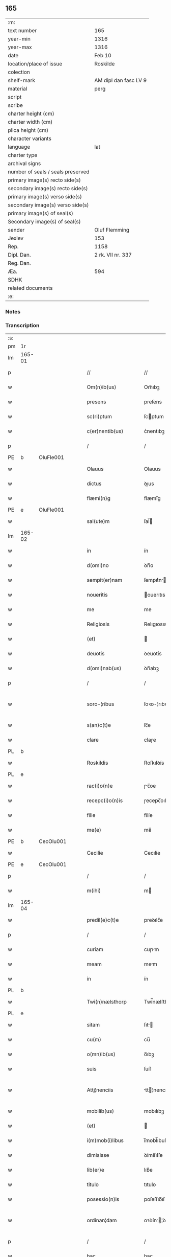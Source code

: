 ** 165

| :m:                               |                       |
| text number                       | 165                   |
| year-min                          | 1316                  |
| year-max                          | 1316                  |
| date                              | Feb 10                |
| location/place of issue           | Roskilde              |
| colection                         |                       |
| shelf-mark                        | AM dipl dan fasc LV 9 |
| material                          | perg                  |
| script                            |                       |
| scribe                            |                       |
| charter height (cm)               |                       |
| charter width (cm)                |                       |
| plica height (cm)                 |                       |
| character variants                |                       |
| language                          | lat                   |
| charter type                      |                       |
| archival signs                    |                       |
| number of seals / seals preserved |                       |
| primary image(s) recto side(s)    |                       |
| secondary image(s) recto side(s)  |                       |
| primary image(s) verso side(s)    |                       |
| secondary image(s) verso side(s)  |                       |
| primary image(s) of seal(s)       |                       |
| Secondary image(s) of seal(s)     |                       |
| sender                            | Oluf Flemming         |
| Jexlev                            | 153                   |
| Rep.                              | 1158                  |
| Dipl. Dan.                        | 2 rk. VII nr. 337     |
| Reg. Dan.                         |                       |
| Æa.                               | 594                   |
| SDHK                              |                       |
| related documents                 |                       |
| :e:                               |                       |

*** Notes


*** Transcription
| :s: |        |   |   |   |   |                        |              |   |   |   |   |     |   |   |   |               |
| pm  | 1r     |   |   |   |   |                        |              |   |   |   |   |     |   |   |   |               |
| lm  | 165-01 |   |   |   |   |                        |              |   |   |   |   |     |   |   |   |               |
| p   |        |   |   |   |   | //                     | //           |   |   |   |   | lat |   |   |   |        165-01 |
| w   |        |   |   |   |   | Om(n)ib(us)            | Om̅ıbꝫ        |   |   |   |   | lat |   |   |   |        165-01 |
| w   |        |   |   |   |   | presens                | preſens      |   |   |   |   | lat |   |   |   |        165-01 |
| w   |        |   |   |   |   | sc(ri)ptum             | ſcptum      |   |   |   |   | lat |   |   |   |        165-01 |
| w   |        |   |   |   |   | c(er)nentib(us)        | c͛nentıbꝫ     |   |   |   |   | lat |   |   |   |        165-01 |
| p   |        |   |   |   |   | /                      | /            |   |   |   |   | lat |   |   |   |        165-01 |
| PE  | b      | OluFle001  |   |   |   |                        |              |   |   |   |   |     |   |   |   |               |
| w   |        |   |   |   |   | Olauus                 | Olauus       |   |   |   |   | lat |   |   |   |        165-01 |
| w   |        |   |   |   |   | dictus                 | ꝺıus        |   |   |   |   | lat |   |   |   |        165-01 |
| w   |        |   |   |   |   | flæmi(n)g              | flæmı̅g       |   |   |   |   | lat |   |   |   |        165-01 |
| PE  | e      | OluFle001  |   |   |   |                        |              |   |   |   |   |     |   |   |   |               |
| w   |        |   |   |   |   | sal(ute)m              | ſal̅         |   |   |   |   | lat |   |   |   |        165-01 |
| lm  | 165-02 |   |   |   |   |                        |              |   |   |   |   |     |   |   |   |               |
| w   |        |   |   |   |   | in                     | ín           |   |   |   |   | lat |   |   |   |        165-02 |
| w   |        |   |   |   |   | d(omi)no               | ꝺn̅o          |   |   |   |   | lat |   |   |   |        165-02 |
| w   |        |   |   |   |   | sempit(er)nam          | ſempıt͛n    |   |   |   |   | lat |   |   |   |        165-02 |
| w   |        |   |   |   |   | noueritis              | ouerıtıs    |   |   |   |   | lat |   |   |   |        165-02 |
| w   |        |   |   |   |   | me                     | me           |   |   |   |   | lat |   |   |   |        165-02 |
| w   |        |   |   |   |   | Religiosis             | Relıgıosıs   |   |   |   |   | lat |   |   |   |        165-02 |
| w   |        |   |   |   |   | (et)                   |             |   |   |   |   | lat |   |   |   |        165-02 |
| w   |        |   |   |   |   | deuotis                | ꝺeuotís      |   |   |   |   | lat |   |   |   |        165-02 |
| w   |        |   |   |   |   | d(omi)nab(us)          | ꝺn̅abꝫ        |   |   |   |   | lat |   |   |   |        165-02 |
| p   |        |   |   |   |   | /                      | /            |   |   |   |   | lat |   |   |   |        165-02 |
| w   |        |   |   |   |   | soro-¦ribus            | ſoꝛo-¦rıbus  |   |   |   |   | lat |   |   |   | 165-02—165-03 |
| w   |        |   |   |   |   | s(an)c(t)e             | ſc̅e          |   |   |   |   | lat |   |   |   |        165-03 |
| w   |        |   |   |   |   | clare                  | claɼe        |   |   |   |   | lat |   |   |   |        165-03 |
| PL  | b      |   |   |   |   |                        |              |   |   |   |   |     |   |   |   |               |
| w   |        |   |   |   |   | Roskildis              | Roſkılꝺís    |   |   |   |   | lat |   |   |   |        165-03 |
| PL  | e      |   |   |   |   |                        |              |   |   |   |   |     |   |   |   |               |
| w   |        |   |   |   |   | rac(i)o(n)e            | ɼc̅oe        |   |   |   |   | lat |   |   |   |        165-03 |
| w   |        |   |   |   |   | recepc(i)o(n)is        | ɼecepc̅oıſ    |   |   |   |   | lat |   |   |   |        165-03 |
| w   |        |   |   |   |   | filie                  | fílíe        |   |   |   |   | lat |   |   |   |        165-03 |
| w   |        |   |   |   |   | me(e)                  | me̅           |   |   |   |   | lat |   |   |   |        165-03 |
| PE  | b      | CecOlu001  |   |   |   |                        |              |   |   |   |   |     |   |   |   |               |
| w   |        |   |   |   |   | Cecilie                | Cecılíe      |   |   |   |   | lat |   |   |   |        165-03 |
| PE  | e      | CecOlu001  |   |   |   |                        |              |   |   |   |   |     |   |   |   |               |
| p   |        |   |   |   |   | /                      | /            |   |   |   |   | lat |   |   |   |        165-03 |
| w   |        |   |   |   |   | m(ihi)                 | m           |   |   |   |   | lat |   |   |   |        165-03 |
| lm  | 165-04 |   |   |   |   |                        |              |   |   |   |   |     |   |   |   |               |
| w   |        |   |   |   |   | predil(e)c(t)e         | preꝺılc̅e     |   |   |   |   | lat |   |   |   |        165-04 |
| p   |        |   |   |   |   | /                      | /            |   |   |   |   | lat |   |   |   |        165-04 |
| w   |        |   |   |   |   | curiam                 | cuɼım       |   |   |   |   | lat |   |   |   |        165-04 |
| w   |        |   |   |   |   | meam                   | mem         |   |   |   |   | lat |   |   |   |        165-04 |
| w   |        |   |   |   |   | in                     | ín           |   |   |   |   | lat |   |   |   |        165-04 |
| PL  | b      |   |   |   |   |                        |              |   |   |   |   |     |   |   |   |               |
| w   |        |   |   |   |   | Twi(n)nælsthorp        | Twí̅nælﬅhoꝛp  |   |   |   |   | lat |   |   |   |        165-04 |
| PL  | e      |   |   |   |   |                        |              |   |   |   |   |     |   |   |   |               |
| w   |        |   |   |   |   | sitam                  | ſıt        |   |   |   |   | lat |   |   |   |        165-04 |
| w   |        |   |   |   |   | cu(m)                  | cu̅           |   |   |   |   | lat |   |   |   |        165-04 |
| w   |        |   |   |   |   | o(mn)ib(us)            | o̅ıbꝫ         |   |   |   |   | lat |   |   |   |        165-04 |
| w   |        |   |   |   |   | suis                   | ſuíſ         |   |   |   |   | lat |   |   |   |        165-04 |
| w   |        |   |   |   |   | Attj¦nenciis           | tt¦nencííſ |   |   |   |   | lat |   |   |   | 165-04—165-05 |
| w   |        |   |   |   |   | mobilib(us)            | mobılıbꝫ     |   |   |   |   | lat |   |   |   |        165-05 |
| w   |        |   |   |   |   | (et)                   |             |   |   |   |   | lat |   |   |   |        165-05 |
| w   |        |   |   |   |   | i(m)mob(i)libus        | ı̅mobl̅ıbuſ    |   |   |   |   | lat |   |   |   |        165-05 |
| w   |        |   |   |   |   | dimisisse              | ꝺímíſıſſe    |   |   |   |   | lat |   |   |   |        165-05 |
| w   |        |   |   |   |   | lib(er)e               | lıb͛e         |   |   |   |   | lat |   |   |   |        165-05 |
| w   |        |   |   |   |   | titulo                 | tıtulo       |   |   |   |   | lat |   |   |   |        165-05 |
| w   |        |   |   |   |   | posessio(n)is          | poſeſſıo̅ıſ   |   |   |   |   | lat |   |   |   |        165-05 |
| w   |        |   |   |   |   | ordinan¦dam            | oꝛꝺín¦ꝺa  |   |   |   |   | lat |   |   |   | 165-05—165-06 |
| p   |        |   |   |   |   | /                      | /            |   |   |   |   | lat |   |   |   |        165-06 |
| w   |        |   |   |   |   | hac                    | hac          |   |   |   |   | lat |   |   |   |        165-06 |
| w   |        |   |   |   |   | adiecta                | ꝺíe       |   |   |   |   | lat |   |   |   |        165-06 |
| w   |        |   |   |   |   | co(n)dic(i)o(n)e       | co̅ꝺıc̅oe      |   |   |   |   | lat |   |   |   |        165-06 |
| p   |        |   |   |   |   | /                      | /            |   |   |   |   | lat |   |   |   |        165-06 |
| w   |        |   |   |   |   | q(uod)                 | ꝙ            |   |   |   |   | lat |   |   |   |        165-06 |
| w   |        |   |   |   |   | q(ua)n(do)cu(n)q(ue)   | qn̅cu̅qꝫ       |   |   |   |   | lat |   |   |   |        165-06 |
| w   |        |   |   |   |   | m(ihi)                 | m           |   |   |   |   | lat |   |   |   |        165-06 |
| w   |        |   |   |   |   | vel                    | vel          |   |   |   |   | lat |   |   |   |        165-06 |
| w   |        |   |   |   |   | h(er)edib(us)          | h͛eꝺıbꝫ       |   |   |   |   | lat |   |   |   |        165-06 |
| w   |        |   |   |   |   | meis                   | meíſ         |   |   |   |   | lat |   |   |   |        165-06 |
| w   |        |   |   |   |   | visum                  | vıſu        |   |   |   |   | lat |   |   |   |        165-06 |
| lm  | 165-07 |   |   |   |   |                        |              |   |   |   |   |     |   |   |   |               |
| w   |        |   |   |   |   | fuerit                 | fuerít       |   |   |   |   | lat |   |   |   |        165-07 |
| w   |        |   |   |   |   | d(i)c(t)is             | ꝺc̅ıſ         |   |   |   |   | lat |   |   |   |        165-07 |
| w   |        |   |   |   |   | sororib(us)            | ſoꝛoꝛıbꝫ     |   |   |   |   | lat |   |   |   |        165-07 |
| w   |        |   |   |   |   | vigi(n)tj              | vıgı̅tȷ       |   |   |   |   | lat |   |   |   |        165-07 |
| w   |        |   |   |   |   | m(a)r(cas)             | mɼ͛           |   |   |   |   | lat |   |   |   |        165-07 |
| w   |        |   |   |   |   | puri                   | puɼı         |   |   |   |   | lat |   |   |   |        165-07 |
| w   |        |   |   |   |   | arg(en)tj              | rgᷠt        |   |   |   |   | lat |   |   |   |        165-07 |
| w   |        |   |   |   |   | po(n)deris             | po̅ꝺeɼíſ      |   |   |   |   | lat |   |   |   |        165-07 |
| w   |        |   |   |   |   | collonien(sis)         | collonıe̅    |   |   |   |   | lat |   |   |   |        165-07 |
| w   |        |   |   |   |   | p(ro)                  | ꝓ            |   |   |   |   | lat |   |   |   |        165-07 |
| lm  | 165-08 |   |   |   |   |                        |              |   |   |   |   |     |   |   |   |               |
| w   |        |   |   |   |   | recepc(i)o(n)e         | recepc̅oe     |   |   |   |   | lat |   |   |   |        165-08 |
| w   |        |   |   |   |   | p(re)d(i)c(t)a         | p̅ꝺc̅a         |   |   |   |   | lat |   |   |   |        165-08 |
| w   |        |   |   |   |   | integ(ra)lit(er)       | ınteglıt͛    |   |   |   |   | lat |   |   |   |        165-08 |
| w   |        |   |   |   |   | assig(na)re            | ſſıgɼe     |   |   |   |   | lat |   |   |   |        165-08 |
| p   |        |   |   |   |   | /                      | /            |   |   |   |   | lat |   |   |   |        165-08 |
| w   |        |   |   |   |   | ex                     | ex           |   |   |   |   | lat |   |   |   |        165-08 |
| w   |        |   |   |   |   | tu(n)c                 | tu̅c          |   |   |   |   | lat |   |   |   |        165-08 |
| w   |        |   |   |   |   | curia                  | cuɼıa        |   |   |   |   | lat |   |   |   |        165-08 |
| w   |        |   |   |   |   | p(re)d(i)c(t)a         | p̅ꝺc̅a         |   |   |   |   | lat |   |   |   |        165-08 |
| p   |        |   |   |   |   | /                      | /            |   |   |   |   | lat |   |   |   |        165-08 |
| w   |        |   |   |   |   | m(ihi)                 | m           |   |   |   |   | lat |   |   |   |        165-08 |
| w   |        |   |   |   |   | v(e)l                  | vl̅           |   |   |   |   | lat |   |   |   |        165-08 |
| w   |        |   |   |   |   | h(er)edj-¦b(us)        | heꝺȷ-¦bꝫ    |   |   |   |   | lat |   |   |   | 165-08—165-09 |
| w   |        |   |   |   |   | meis                   | meíſ         |   |   |   |   | lat |   |   |   |        165-09 |
| w   |        |   |   |   |   | ced(er)e               | ceꝺ͛e         |   |   |   |   | lat |   |   |   |        165-09 |
| w   |        |   |   |   |   | debeat                 | ꝺebet       |   |   |   |   | lat |   |   |   |        165-09 |
| p   |        |   |   |   |   | /                      | /            |   |   |   |   | lat |   |   |   |        165-09 |
| w   |        |   |   |   |   | excepc(i)o(n)e         | excepc̅oe     |   |   |   |   | lat |   |   |   |        165-09 |
| w   |        |   |   |   |   | (et)                   |             |   |   |   |   | lat |   |   |   |        165-09 |
| w   |        |   |   |   |   | (con)t(ra)dicc(i)o(n)e | ꝯtꝺıcc̅oe    |   |   |   |   | lat |   |   |   |        165-09 |
| w   |        |   |   |   |   | q(ui)buslib(et)        | qbuſlıbꝫ    |   |   |   |   | lat |   |   |   |        165-09 |
| w   |        |   |   |   |   | p(ro)cul               | ꝓcul         |   |   |   |   | lat |   |   |   |        165-09 |
| w   |        |   |   |   |   | motis                  | motıs        |   |   |   |   | lat |   |   |   |        165-09 |
| lm  | 165-10 |   |   |   |   |                        |              |   |   |   |   |     |   |   |   |               |
| w   |        |   |   |   |   | in                     | ın           |   |   |   |   | lat |   |   |   |        165-10 |
| w   |        |   |   |   |   | cui(us)                | cuı᷒          |   |   |   |   | lat |   |   |   |        165-10 |
| w   |        |   |   |   |   | Rej                    | Re          |   |   |   |   | lat |   |   |   |        165-10 |
| w   |        |   |   |   |   | testimo(nium)          | teﬅímoͫ       |   |   |   |   | lat |   |   |   |        165-10 |
| w   |        |   |   |   |   | sigilla                | ſıgılla      |   |   |   |   | lat |   |   |   |        165-10 |
| w   |        |   |   |   |   | d(omi)nj               | ꝺn̅          |   |   |   |   | lat |   |   |   |        165-10 |
| PE  | b      | HerJak001  |   |   |   |                        |              |   |   |   |   |     |   |   |   |               |
| w   |        |   |   |   |   | herlogi                | herlogí      |   |   |   |   | lat |   |   |   |        165-10 |
| w   |        |   |   |   |   | Jacob                  | Jacob        |   |   |   |   | lat |   |   |   |        165-10 |
| w   |        |   |   |   |   | s(un)                  |             |   |   |   |   | lat |   |   |   |        165-10 |
| PE  | e      | HerJak001  |   |   |   |                        |              |   |   |   |   |     |   |   |   |               |
| w   |        |   |   |   |   | (et)                   |             |   |   |   |   | lat |   |   |   |        165-10 |
| PE  | b      | OluOlu001  |   |   |   |                        |              |   |   |   |   |     |   |   |   |               |
| w   |        |   |   |   |   | Olauj                  | Olau        |   |   |   |   | lat |   |   |   |        165-10 |
| w   |        |   |   |   |   | lunghæ                 | lunghæ       |   |   |   |   | lat |   |   |   |        165-10 |
| PE  | e      | OluOlu001  |   |   |   |                        |              |   |   |   |   |     |   |   |   |               |
| lm  | 165-11 |   |   |   |   |                        |              |   |   |   |   |     |   |   |   |               |
| w   |        |   |   |   |   | vna                    | vn          |   |   |   |   | lat |   |   |   |        165-11 |
| w   |        |   |   |   |   | cu(m)                  | cu̅           |   |   |   |   | lat |   |   |   |        165-11 |
| w   |        |   |   |   |   | meo                    | meo          |   |   |   |   | lat |   |   |   |        165-11 |
| w   |        |   |   |   |   | p(re)se(e)n(tibus)     | p̅ſe̅         |   |   |   |   | lat |   |   |   |        165-11 |
| w   |        |   |   |   |   | s(un)t                 | ſt̅           |   |   |   |   | lat |   |   |   |        165-11 |
| w   |        |   |   |   |   | appe(n)sa              | e̅ſa        |   |   |   |   | lat |   |   |   |        165-11 |
| p   |        |   |   |   |   | /                      | /            |   |   |   |   | lat |   |   |   |        165-11 |
| w   |        |   |   |   |   | Dat(um)                | Da          |   |   |   |   | lat |   |   |   |        165-11 |
| w   |        |   |   |   |   | Roskild(is)            | Roſkıl      |   |   |   |   | lat |   |   |   |        165-11 |
| w   |        |   |   |   |   | anno                   | nno         |   |   |   |   | lat |   |   |   |        165-11 |
| w   |        |   |   |   |   | d(omi)nj               | ꝺn̅          |   |   |   |   | lat |   |   |   |        165-11 |
| p   |        |   |   |   |   | .                      | .            |   |   |   |   | lat |   |   |   |        165-11 |
| n   |        |   |   |   |   | mͦ                      | ͦ            |   |   |   |   | lat |   |   |   |        165-11 |
| p   |        |   |   |   |   | .                      | .            |   |   |   |   | lat |   |   |   |        165-11 |
| n   |        |   |   |   |   | CCCͦ                    | CCͦC          |   |   |   |   | lat |   |   |   |        165-11 |
| p   |        |   |   |   |   | .                      | .            |   |   |   |   | lat |   |   |   |        165-11 |
| lm  | 165-12 |   |   |   |   |                        |              |   |   |   |   |     |   |   |   |               |
| w   |        |   |   |   |   | sextodecimo            | ſextoꝺecímo  |   |   |   |   | lat |   |   |   |        165-12 |
| p   |        |   |   |   |   | /                      | /            |   |   |   |   | lat |   |   |   |        165-12 |
| w   |        |   |   |   |   | b(eat)e                | be̅           |   |   |   |   | lat |   |   |   |        165-12 |
| w   |        |   |   |   |   | scolastice             | ſcolaﬅıce    |   |   |   |   | lat |   |   |   |        165-12 |
| w   |        |   |   |   |   | v(ir)gi(ni)s           | v̅gı̅ſ         |   |   |   |   | lat |   |   |   |        165-12 |
| w   |        |   |   |   |   | glo(rio)se             | glo̅ſe        |   |   |   |   | lat |   |   |   |        165-12 |
| p   |        |   |   |   |   | /                      | /            |   |   |   |   | lat |   |   |   |        165-12 |
| :e: |        |   |   |   |   |                        |              |   |   |   |   |     |   |   |   |               |
